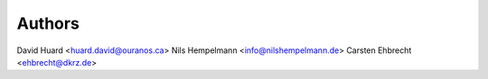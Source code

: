 Authors
*******

David Huard <huard.david@ouranos.ca>
Nils Hempelmann <info@nilshempelmann.de>
Carsten Ehbrecht <ehbrecht@dkrz.de>
